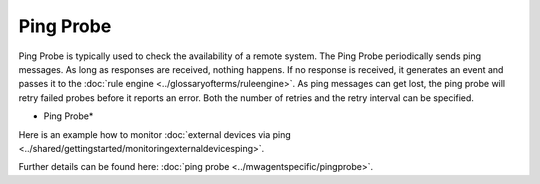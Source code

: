 Ping Probe
==========

Ping Probe is typically used to check the availability of a remote system. The
Ping Probe periodically sends ping messages. As long as responses are received,
nothing happens. If no response is received, it generates an event and passes
it to the :doc:`rule engine <../glossaryofterms/ruleengine>`. As ping messages can get lost, the ping probe will retry
failed probes before it reports an error. Both the number of retries and the
retry interval can be specified.


.. image:: ../images/pingprobe.png
   :width: 100%

* Ping Probe*

Here is an example how to monitor :doc:`external devices via ping <../shared/gettingstarted/monitoringexternaldevicesping>`.

Further details can be found here: :doc:`ping probe <../mwagentspecific/pingprobe>`.
